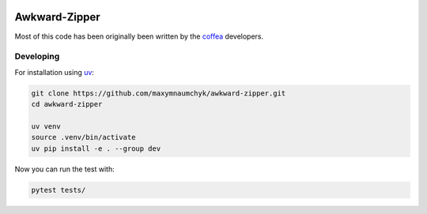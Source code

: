 .. image:: docs/img/logo_unfilled_with_text.png
    :align: center
    :width: 250px
    :alt: logo

Awkward-Zipper
==============

Most of this code has been originally been written by the
`coffea <https://github.com/scikit-hep/coffea/tree/master>`__
developers.

Developing
----------

For installation using `uv <https://github.com/astral-sh/uv>`_:

.. code:: bash

   git clone https://github.com/maxymnaumchyk/awkward-zipper.git
   cd awkward-zipper

   uv venv
   source .venv/bin/activate
   uv pip install -e . --group dev

Now you can run the test with:

.. code:: bash

   pytest tests/
